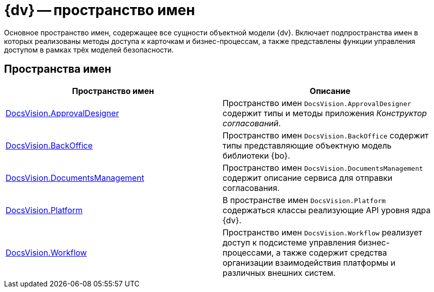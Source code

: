 = {dv} -- пространство имен

Основное пространство имен, содержащее все сущности объектной модели {dv}. Включает подпространства имен в которых реализованы методы доступа к карточкам и бизнес-процессам, а также представлены функции управления доступом в рамках трёх моделей безопасности.

== Пространства имен

[cols=",",options="header"]
|===
|Пространство имен |Описание
|xref:api/DocsVision/ApprovalDesigner/ApprovalDesigner_NS.adoc[DocsVision.ApprovalDesigner] |Пространство имен `DocsVision.ApprovalDesigner` содержит типы и методы приложения _Конструктор согласований_.
|xref:api/DocsVision/BackOffice/BackOffice_NS.adoc[DocsVision.BackOffice] |Пространство имен `DocsVision.BackOffice` содержит типы представляющие объектную модель библиотеки {bo}.
|xref:api/DocsVision/DocumentsManagement/DocumentsManagement_NS.adoc[DocsVision.DocumentsManagement] |Пространство имен `DocsVision.DocumentsManagement` содержит описание сервиса для отправки согласования.
|xref:api/DocsVision/Platform/Platform_NS.adoc[DocsVision.Platform] |В пространстве имен `DocsVision.Platform` содержаться классы реализующие API уровня ядра {dv}.
|xref:api/DocsVision/Workflow/Workflow_NS.adoc[DocsVision.Workflow] |Пространство имен `DocsVision.Workflow` реализует доступ к подсистеме управления бизнес-процессами, а также содержит средства организации взаимодействия платформы и различных внешних систем.
|===
